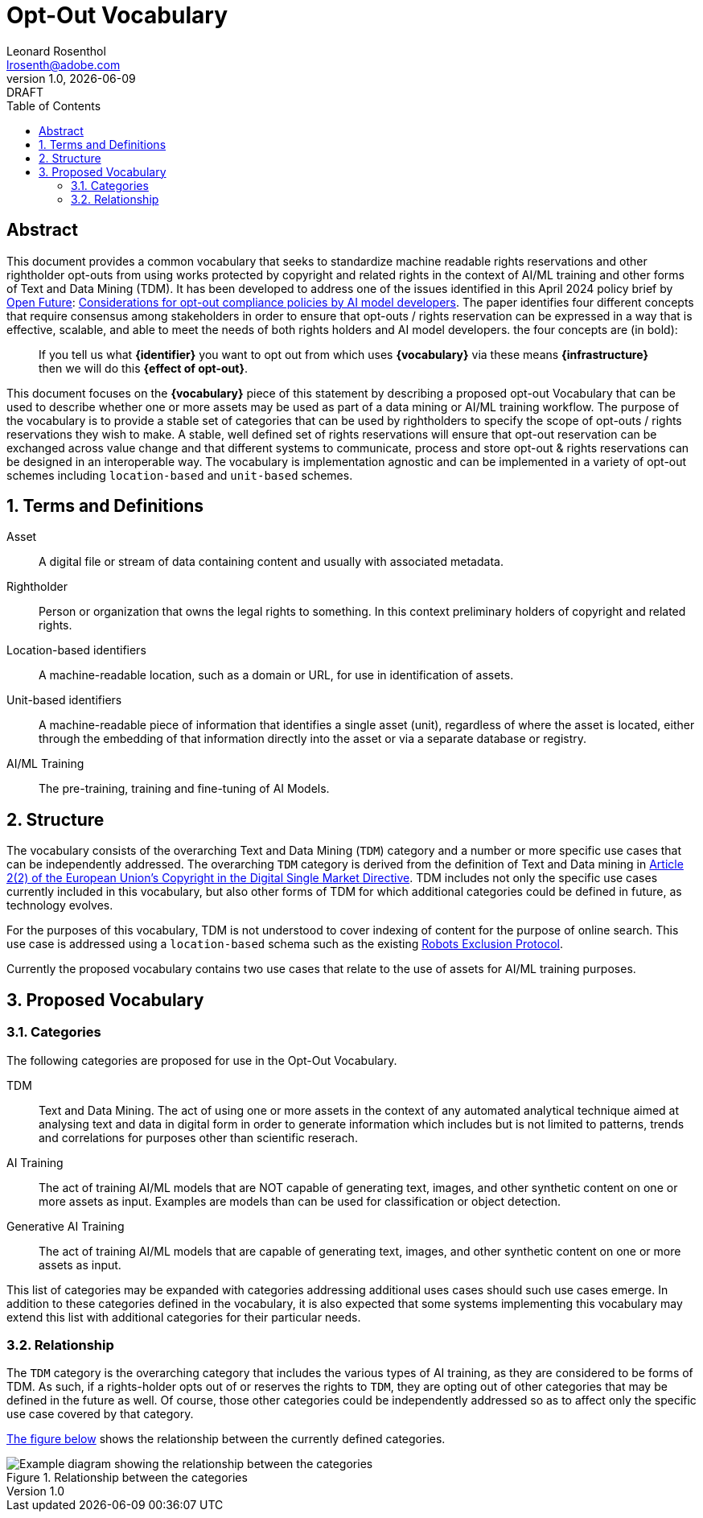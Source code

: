 = Opt-Out Vocabulary
Leonard Rosenthol <lrosenth@adobe.com>
1.0, {docdate}: DRAFT
:toc: macro
:outlinelevels: 3 
:appendix-caption: Appendix

ifdef::backend-pdf[]
[.authors]
// {author} + 
{revnumber} {revremark} : {revdate}
endif::[]

// table of contents goes here
toc::[] 

// [abstract]
== Abstract

This document provides a common vocabulary that seeks to standardize machine readable rights reservations and other rightholder opt-outs from using works protected by copyright and related rights in the context of AI/ML training and other forms of Text and Data Mining (TDM). It has been developed to address one of the issues identified in this April 2024 policy brief by https://openfuture.eu[Open Future]: https://openfuture.eu/wp-content/uploads/2024/05/240516considerations_of_opt-out_compliance_policies.pdf[Considerations for opt-out compliance policies by AI model developers]. The paper identifies four different concepts that require consensus among stakeholders in order to ensure that opt-outs / rights reservation can be expressed in a way that is effective, scalable, and able to meet the needs of both rights holders and AI model developers. the four concepts are (in bold): 

> If you tell us what **{identifier}** you want to opt out from which uses **{vocabulary}** via these means **{infrastructure}** then we will do this **{effect of opt-out}**.

This document focuses on the **{vocabulary}** piece of this statement by describing a proposed opt-out Vocabulary that can be used to describe whether one or more assets may be used as part of a data mining or AI/ML training workflow. The purpose of the vocabulary is to provide a stable set of categories that can be used by rightholders to specify the scope of opt-outs / rights reservations they wish to make. A stable, well defined set of rights reservations will ensure that opt-out reservation can be exchanged across value change and that different systems to communicate, process and store opt-out & rights reservations can be designed in an interoperable way. The vocabulary is implementation agnostic and can be implemented in a variety of opt-out schemes including `location-based` and `unit-based` schemes. 

// page break
<<<

// start numbering the sections from here...
:sectnums:

== Terms and Definitions

Asset:: A digital file or stream of data containing content and usually with associated metadata. 

Rightholder:: Person or organization that owns the legal rights to something. In this context preliminary holders of copyright and related rights.

Location-based identifiers:: A machine-readable location, such as a domain or URL, for use in identification of assets. 

Unit-based identifiers:: A machine-readable piece of information that identifies a single asset (unit), regardless of where the asset is located, either through the embedding of that information directly into the asset or via a separate database or registry.

AI/ML Training:: The pre-training, training and fine-tuning of AI Models. 

== Structure

The vocabulary consists of the overarching Text and Data Mining (`TDM`) category and a number or more specific use cases that can be independently addressed. The overarching `TDM` category is derived from the definition of Text and Data mining in https://eur-lex.europa.eu/eli/dir/2019/790/oj#art_2.tit_1[Article 2(2) of the European Union's Copyright in the Digital Single Market Directive]. TDM includes not only the specific use cases currently included in this vocabulary, but also other forms of TDM for which additional categories could be defined in future, as technology evolves.

For the purposes of this vocabulary, TDM is not understood to cover indexing of content for the purpose of online search. This use case is addressed using a `location-based` schema such as the existing https://datatracker.ietf.org/doc/html/rfc9309[Robots Exclusion Protocol]. 

Currently the proposed vocabulary contains two use cases that relate to the use of assets for AI/ML training purposes.

== Proposed Vocabulary

=== Categories

The following categories are proposed for use in the Opt-Out Vocabulary.

TDM:: Text and Data Mining. The act of using one or more assets in the context of any automated analytical technique aimed at analysing text and data in digital form in order to generate information which includes but is not limited to patterns, trends and correlations for purposes other than scientific reserach.

AI Training:: The act of training AI/ML models that are NOT capable of generating text, images, and other synthetic content on one or more assets as input. Examples are models than can be used for classification or object detection.

Generative AI Training:: The act of training AI/ML models that are capable of generating text, images, and other synthetic content on one or more assets as input.

This list of categories may be expanded with categories addressing additional uses cases should such use cases emerge. In addition to these categories defined in the vocabulary, it is also expected that some systems implementing this vocabulary may extend this list with additional categories for their particular needs. 

=== Relationship

The `TDM` category is the overarching category that includes the various types of AI training, as they are considered to be forms of TDM.  As such, if a rights-holder opts out of or reserves the rights to `TDM`, they are opting out of  other categories that may be defined in the future as well. Of course, those other categories could be independently addressed so as to affect only the specific use case covered by that category. 

<<categories-diagram, The figure below>> shows the relationship between the currently defined categories.

[[categories.diagram]]
.Relationship between the categories
image::categories.drawio.svg[Example diagram showing the relationship between the categories]
